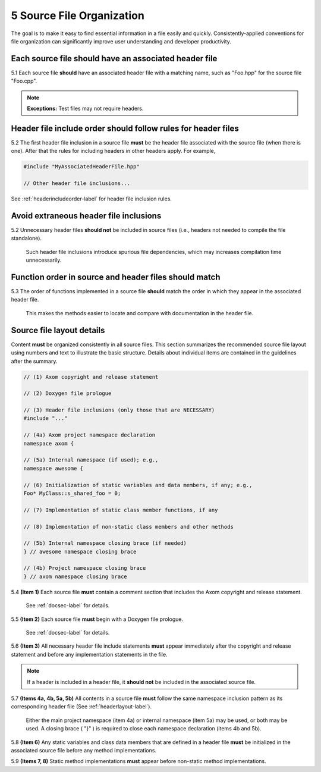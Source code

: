 .. ##
.. ## Copyright (c) 2016, Lawrence Livermore National Security, LLC.
.. ##
.. ## Produced at the Lawrence Livermore National Laboratory.
.. ##
.. ## All rights reserved.
.. ##
.. ## This file cannot be distributed without permission and
.. ## further review from Lawrence Livermore National Laboratory.
.. ##

.. _sourceguide-label:

=====================================
5 Source File Organization
=====================================

The goal is to make it easy to find essential information in a file easily 
and quickly. Consistently-applied conventions for file organization
can significantly improve user understanding and developer productivity. 

---------------------------------------------------------
Each source file should have an associated header file
---------------------------------------------------------

5.1 Each source file **should** have an associated header file with a matching
name, such as "Foo.hpp" for the source file "Foo.cpp".

.. note:: **Exceptions:** Test files may not require headers.


---------------------------------------------------------------
Header file include order should follow rules for header files 
---------------------------------------------------------------

5.2 The first header file inclusion in a source file **must** be the header
file associated with the source file (when there is one). After that the
rules for including headers in other headers apply. For example,

.. code-block:: cpp

         #include "MyAssociatedHeaderFile.hpp"

         // Other header file inclusions...

See :ref:`headerincludeorder-label` for header file inclusion rules.


---------------------------------------------------------
Avoid extraneous header file inclusions
---------------------------------------------------------

5.2 Unnecessary header files **should not** be included in source files 
(i.e., headers not needed to compile the file standalone).

      Such header file inclusions introduce spurious file dependencies, which
      may increases compilation time unnecessarily.


---------------------------------------------------------
Function order in source and header files should match
---------------------------------------------------------

5.3 The order of functions implemented in a source file **should** match the 
order in which they appear in the associated header file.

      This makes the methods easier to locate and compare with documentation
      in the header file.


.. _sourcelayout-label:

---------------------------------------------------------
Source file layout details
---------------------------------------------------------

Content **must** be organized consistently in all source files.
This section summarizes the recommended source file layout using numbers
and text to illustrate the basic structure. Details about individual items
are contained in the guidelines after the summary.

.. code-block:: cpp

   // (1) Axom copyright and release statement

   // (2) Doxygen file prologue

   // (3) Header file inclusions (only those that are NECESSARY)
   #include "..."

   // (4a) Axom project namespace declaration
   namespace axom {

   // (5a) Internal namespace (if used); e.g.,
   namespace awesome {

   // (6) Initialization of static variables and data members, if any; e.g.,
   Foo* MyClass::s_shared_foo = 0;

   // (7) Implementation of static class member functions, if any

   // (8) Implementation of non-static class members and other methods

   // (5b) Internal namespace closing brace (if needed)
   } // awesome namespace closing brace

   // (4b) Project namespace closing brace
   } // axom namespace closing brace


5.4 **(Item 1)** Each source file **must** contain a comment section that 
includes the Axom copyright and release statement.

      See :ref:`docsec-label` for details.

5.5 **(Item 2)** Each source file **must** begin with a Doxygen file prologue.

      See :ref:`docsec-label` for details.

5.6 **(Item 3)** All necessary header file include statements **must** appear 
immediately after the copyright and release statement and before any 
implementation statements in the file.

.. note:: If a header is included in a header file, it **should not** be 
          included in the associated source file.

5.7 **(Items 4a, 4b, 5a, 5b)** All contents in a source file **must** follow 
the same namespace inclusion pattern as its corresponding header file 
(See :ref:`headerlayout-label`).

      Either the main project namespace (item 4a) or internal namespace 
      (item 5a) may be used, or both may be used. A closing brace ( "}" ) 
      is required to close each namespace declaration (items 4b and 5b).

5.8 **(Item 6)** Any static variables and class data members that are 
defined in a header file **must** be initialized in the associated source 
file before any method implementations.

5.9 **(Items 7, 8)** Static method implementations **must** appear before 
non-static method implementations.
